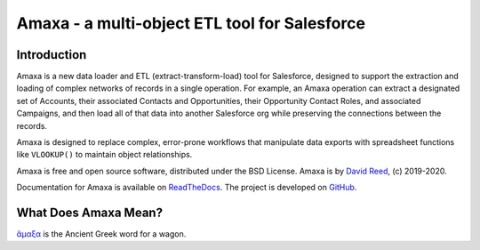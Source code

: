 Amaxa - a multi-object ETL tool for Salesforce
==============================================

|Unit Test Badge| |Integration Test Badge| |Code Coverage Badge| |Black Badge| |PyPI Badge| |Docs Badge|

.. |Unit Test Badge| image:: https://github.com/davidmreed/amaxa/workflows/Feature%20Tests/badge.svg?branch=master
  :target: https://github.com/davidmreed/amaxa
  :alt: Unit Tests

.. |Integration Test Badge| image:: https://github.com/davidmreed/amaxa/workflows/Integration%20Test/badge.svg?branch=master
  :target: https://github.com/davidmreed/amaxa
  :alt: Integration Tests

.. |Code Coverage Badge| image:: https://codecov.io/gh/davidmreed/amaxa/branch/master/graph/badge.svg
  :target: https://codecov.io/gh/davidmreed/amaxa
  :alt: Code Coverage

.. |Black Badge| image:: https://img.shields.io/badge/code%20style-black-000000.svg
  :target: https://github.com/psf/black
  :alt: Black Code Formatting

.. |PyPI Badge| image:: https://img.shields.io/pypi/l/amaxa
  :alt: PyPI - License

.. |Docs Badge| image:: https://readthedocs.org/projects/amaxa/badge/?version=latest
  :target: https://amaxa.readthedocs.io/en/latest/?badge=latest
  :alt: Documentation Status


Introduction
------------

Amaxa is a new data loader and ETL (extract-transform-load) tool for Salesforce, designed to support the extraction and loading of complex networks of records in a single operation. For example, an Amaxa operation can extract a designated set of Accounts, their associated Contacts and Opportunities, their Opportunity Contact Roles, and associated Campaigns, and then load all of that data into another Salesforce org while preserving the connections between the records.

Amaxa is designed to replace complex, error-prone workflows that manipulate data exports with spreadsheet functions like ``VLOOKUP()`` to maintain object relationships.

Amaxa is free and open source software, distributed under the BSD License. Amaxa is by `David Reed <https://ktema.org>`_, (c) 2019-2020.

Documentation for Amaxa is available on `ReadTheDocs <https://amaxa.readthedocs.io>`_. The project is developed on `GitHub <https://github.com/davidmreed/amaxa>`_.

What Does Amaxa Mean?
---------------------

`ἄμαξα <http://www.perseus.tufts.edu/hopper/text?doc=Perseus%3Atext%3A1999.04.0058%3Aentry%3Da\)%2Fmaca>`_ is the Ancient Greek word for a wagon.
